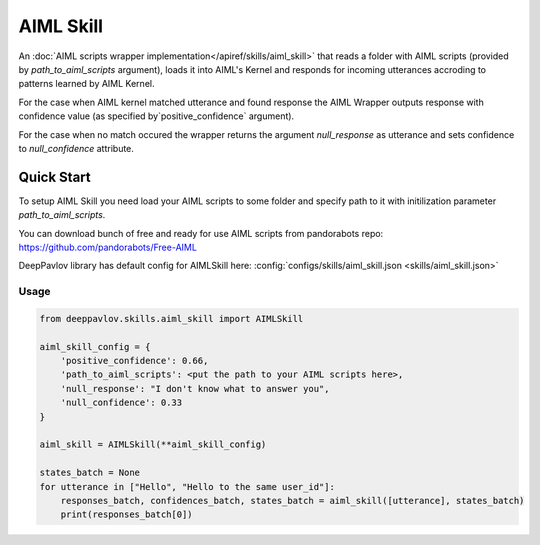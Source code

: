AIML Skill
======================

An :doc:`AIML scripts wrapper implementation</apiref/skills/aiml_skill>` that reads a folder with AIML scripts
(provided by `path_to_aiml_scripts` argument), loads it into AIML's Kernel and responds for incoming utterances
accroding to patterns learned by AIML Kernel.

For the case when AIML kernel matched utterance and found response the AIML Wrapper outputs response with confidence
value (as specified by`positive_confidence` argument).

For the case when no match occured the wrapper returns the argument `null_response` as utterance and sets confidence to
`null_confidence` attribute.


Quick Start
-----------
To setup AIML Skill you need load your AIML scripts to some folder and specify path to it with initilization
parameter `path_to_aiml_scripts`.

You can download bunch of free and ready for use AIML scripts from pandorabots repo:
https://github.com/pandorabots/Free-AIML

DeepPavlov library has default config for AIMLSkill here: :config:`configs/skills/aiml_skill.json <skills/aiml_skill.json>`

Usage
^^^^^^^^

.. code:: python

    from deeppavlov.skills.aiml_skill import AIMLSkill

    aiml_skill_config = {
        'positive_confidence': 0.66,
        'path_to_aiml_scripts': <put the path to your AIML scripts here>,
        'null_response': "I don't know what to answer you",
        'null_confidence': 0.33
    }

    aiml_skill = AIMLSkill(**aiml_skill_config)

    states_batch = None
    for utterance in ["Hello", "Hello to the same user_id"]:
        responses_batch, confidences_batch, states_batch = aiml_skill([utterance], states_batch)
        print(responses_batch[0])
